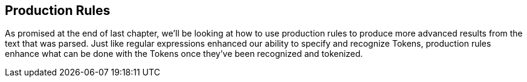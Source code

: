 :imagesdir: ./images
== Production Rules
As promised at the end of last chapter, we'll be looking at how to use production rules to produce more advanced  results from the text that was parsed. Just like regular expressions enhanced our ability to specify and recognize Tokens, production rules enhance what can be done with the Tokens once they've been recognized and tokenized.